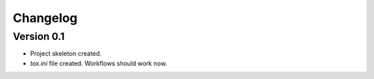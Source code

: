 =========
Changelog
=========

Version 0.1
===========

* Project skeleton created.
* `tox.ini` file created. Workflows should work now. 